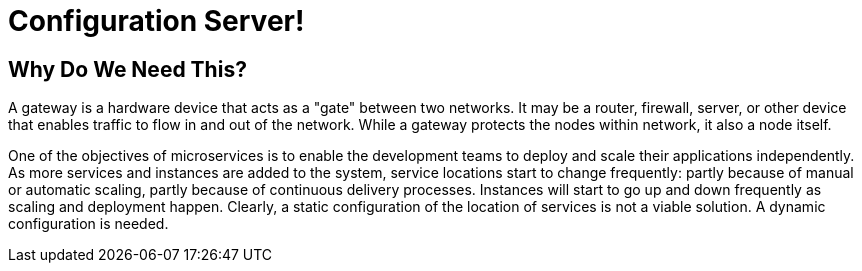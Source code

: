 = Configuration Server!

== Why Do We Need This?

A gateway is a hardware device that acts as a "gate" between two networks. It may be a router, firewall, server, or other device that enables traffic to flow in and out of the network. While a gateway protects the nodes within network, it also a node itself.

One of the objectives of microservices is to enable the development teams to deploy and scale their applications independently. As more services and instances are added to the system, service locations start to change frequently: partly because of manual or automatic scaling, partly because of continuous delivery processes. Instances will start to go up and down frequently as scaling and deployment happen. Clearly, a static configuration of the location of services is not a viable solution. A dynamic configuration is needed.

